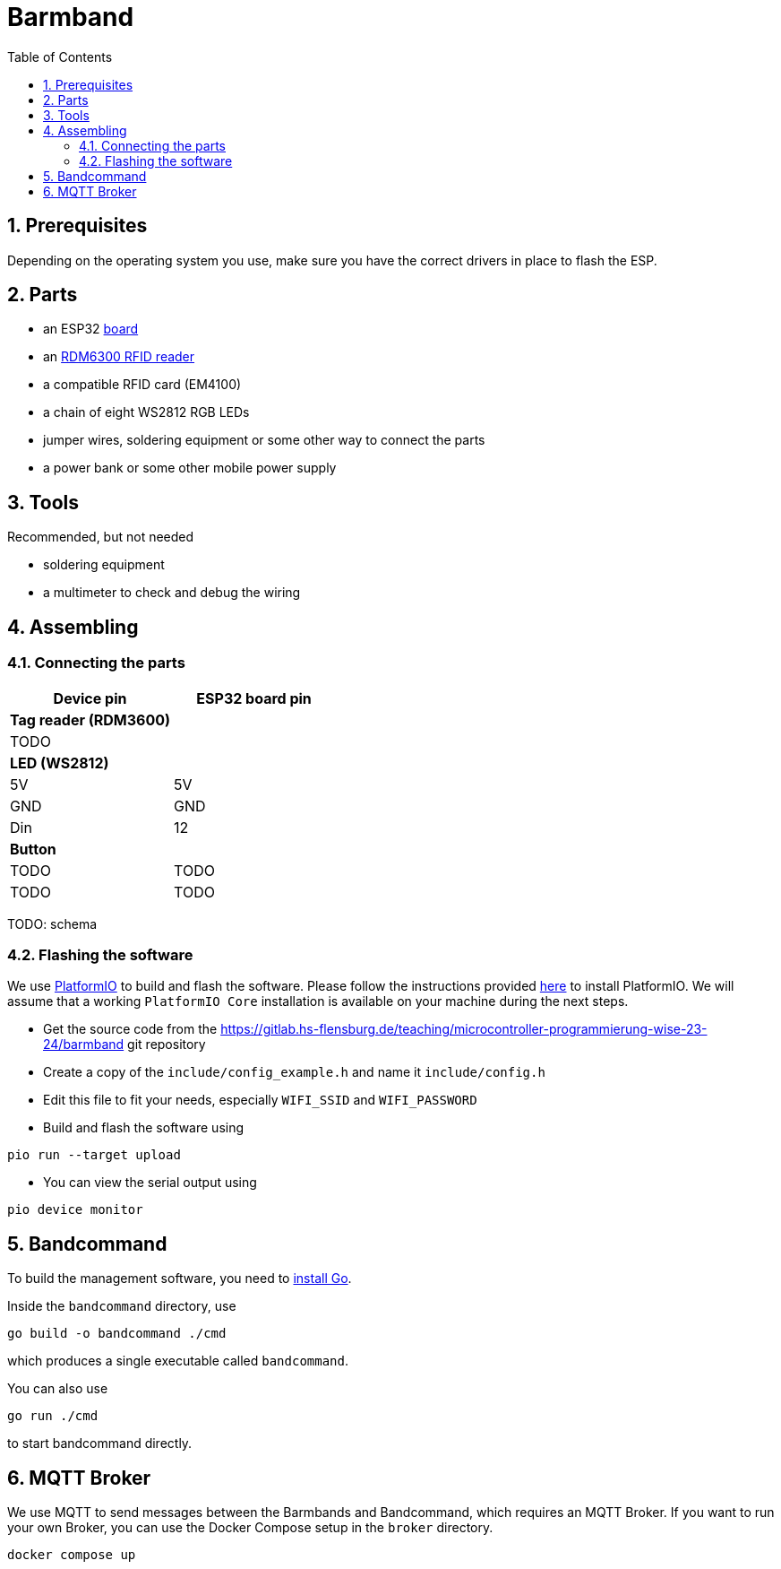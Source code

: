 = Barmband
:sectnums:
:toc:
:nofooter:

== Prerequisites

Depending on the operating system you use, make sure you have the correct drivers in place to flash the ESP.

== Parts



- an ESP32 https://www.makershop.de/plattformen/nodemcu/espressif-esp32-dev-kit-board/[board]
- an https://www.makershop.de/module/eingabe/rdm6300-rfid-reder-modul-arduino-raspberry-pi-esp8266/[RDM6300 RFID reader]
- a compatible RFID card (EM4100)
- a chain of eight WS2812 RGB LEDs

- jumper wires, soldering equipment or some other way to connect the parts

- a power bank or some other mobile power supply

== Tools

Recommended, but not needed

- soldering equipment
- a multimeter to check and debug the wiring

== Assembling

=== Connecting the parts

[options="header"]
|==================================
| Device pin          | ESP32 board pin
| **Tag reader (RDM3600)** |            
|          TODO        |     
      
| **LED (WS2812)**          |            
| 5V                     | 5V        
| GND | GND
| Din |                   12   
| ** Button **        |
|         TODO            | TODO
|           TODO          | TODO        
|==================================

TODO: schema

=== Flashing the software

We use https://platformio.org/[PlatformIO] to build and flash the software.
Please follow the instructions provided https://platformio.org/install/integration[here] to install PlatformIO.
We will assume that a working `PlatformIO Core` installation is available on your machine during the next steps.

- Get the source code from the https://gitlab.hs-flensburg.de/teaching/microcontroller-programmierung-wise-23-24/barmband git repository
- Create a copy of the `include/config_example.h` and name it `include/config.h`
- Edit this file to fit your needs, especially `WIFI_SSID`  and `WIFI_PASSWORD`
- Build and flash the software using
```shell
pio run --target upload
```
- You can view the serial output using
```shell
pio device monitor
```

== Bandcommand

To build the management software, you need to https://go.dev/doc/install[install Go].

Inside the `bandcommand` directory, use 
```shell
go build -o bandcommand ./cmd
```
which produces a single executable called `bandcommand`.

You can also use
```shell
go run ./cmd
```
to start bandcommand directly.

== MQTT Broker

We use MQTT to send messages between the Barmbands and Bandcommand, which requires an MQTT Broker.
If you want to run your own Broker, you can use the Docker Compose setup in the `broker` directory.

```shell
docker compose up
```